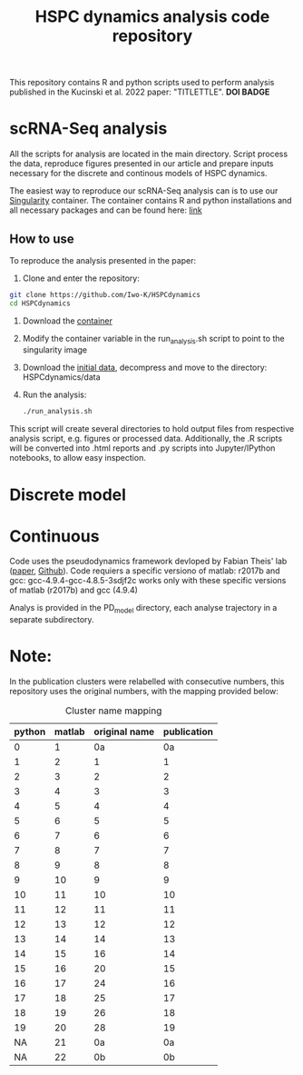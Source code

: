 #+STARTUP: overview
#+TITLE: HSPC dynamics analysis code repository

This repository contains R and python scripts used to perform analysis published in the Kucinski et al. 2022 paper: "TITLETTLE". *DOI BADGE*

* scRNA-Seq analysis
All the scripts for analysis are located in the main directory.
Script process the data, reproduce figures presented in our article and prepare inputs necessary for the discrete and continous models of HSPC dynamics.

The easiest way to reproduce our scRNA-Seq analysis can is to use our [[https://docs.sylabs.io/guides/3.10/user-guide/][Singularity]] container.
The container contains R and python installations and all necessary packages and can be found here: [[http://128.232.224.252/HSPCdynamics/HSPCdynamics_container.sif][link]]

** How to use
To reproduce the analysis presented in the paper:

1. Clone and enter the repository:
#+begin_src bash
git clone https://github.com/Iwo-K/HSPCdynamics
cd HSPCdynamics
#+end_src
2. Download the [[http://128.232.224.252/HSPCdynamics/HSPCdynamics_container.sif][container]]
3. Modify the container variable in the run_analysis.sh script to point to the singularity image
4. Download the [[http://128.232.224.252/HSPCdynamics/HSPCdynamics_data.tar.gz][initial data]], decompress and move to the directory: HSPCdynamics/data
5. Run the analysis:
 #+begin_src bash
 ./run_analysis.sh
 #+end_src

This script will create several directories to hold output files from respective analysis script, e.g. figures or processed data. Additionally, the .R scripts will be converted into .html reports and .py scripts into Jupyter/IPython notebooks, to allow easy inspection.

* Discrete model

* Continuous
Code uses the pseudodynamics framework devloped by Fabian Theis' lab ([[https://doi.org/10.1038/s41587-019-0088-0][paper]], [[https://github.com/theislab/pseudodynamics][Github]]).
Code requiers a specific versiono of matlab: r2017b and gcc: gcc-4.9.4-gcc-4.8.5-3sdjf2c
works only with these specific versions of matlab (r2017b) and gcc (4.9.4)

Analys is provided in the PD_model directory, each analyse trajectory in a separate subdirectory.
* Note:
In the publication clusters were relabelled with consecutive numbers, this repository uses the original numbers, with the mapping provided below:

#+CAPTION: Cluster name mapping
| python | matlab | original name | publication |
|--------+--------+---------------+-------------|
|      0 |      1 |            0a |          0a |
|      1 |      2 |             1 |           1 |
|      2 |      3 |             2 |           2 |
|      3 |      4 |             3 |           3 |
|      4 |      5 |             4 |           4 |
|      5 |      6 |             5 |           5 |
|      6 |      7 |             6 |           6 |
|      7 |      8 |             7 |           7 |
|      8 |      9 |             8 |           8 |
|      9 |     10 |             9 |           9 |
|     10 |     11 |            10 |          10 |
|     11 |     12 |            11 |          11 |
|     12 |     13 |            12 |          12 |
|     13 |     14 |            14 |          13 |
|     14 |     15 |            16 |          14 |
|     15 |     16 |            20 |          15 |
|     16 |     17 |            24 |          16 |
|     17 |     18 |            25 |          17 |
|     18 |     19 |            26 |          18 |
|     19 |     20 |            28 |          19 |
|     NA |     21 |            0a |          0a |
|     NA |     22 |            0b |          0b |

